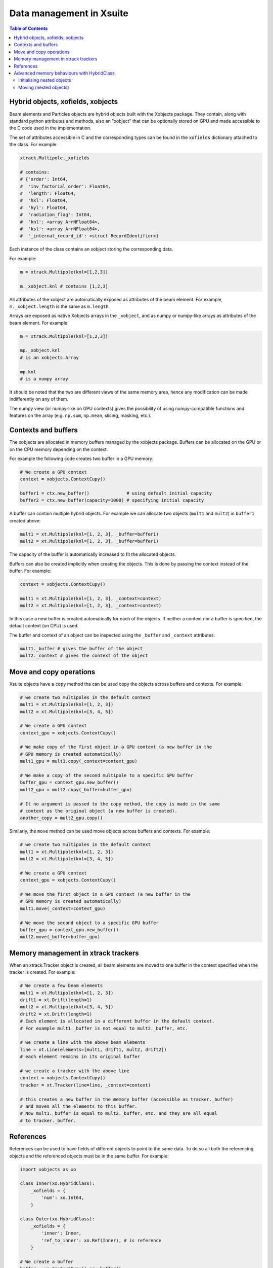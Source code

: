 
=========================
Data management in Xsuite
=========================

.. contents:: Table of Contents
    :depth: 3

Hybrid objects, xofields, xobjects
==================================

Beam elements and Particles objects are hybrid objects built with the Xobjects
package. They contain, along with standard python attributes and methods,
also an "xobject" that can be optionally stored on GPU and made accessible to
the C code used in the implementation.

The set of attributes accessible in C and the corresponding types can be found in
the ``xofields`` dictionary attached to the class. For example:

.. code-block:: python

    xtrack.Multipole._xofields

    # contains:
    # {'order': Int64,
    #  'inv_factorial_order': Float64,
    #  'length': Float64,
    #  'hxl': Float64,
    #  'hyl': Float64,
    #  'radiation_flag': Int64,
    #  'knl': <array ArrNFloat64>,
    #  'ksl': <array ArrNFloat64>,
    #  '_internal_record_id': <struct RecordIdentifier>}

Each instance of the class contains an xobject storing the corresponding data.

For example:

.. code-block:: python

    m = xtrack.Multipole(knl=[1,2,3])

    m._xobject.knl # contains [1,2,3]

All attributes of the xobject are automatically exposed as attributes of the beam element.
For example, ``m._xobject.length`` is the same as ``m.length``.

Arrays are exposed as native Xobjects arrays in the ``_xobject``, and
as numpy or numpy-like arrays as attributes of the beam element. For example:

.. code-block:: python

    m = xtrack.Multipole(knl=[1,2,3])

    mp._xobject.knl
    # is an xobjects.Array

    mp.knl
    # is a numpy array

It should be noted that the two are different views of the same memory area,
hence any modification can be made indifferently on any of them.

The numpy view (or numpy-like on GPU contexts) gives the possibility of using
numpy-compatible functions and features on the array (e.g. ``np.sum``, ``np.mean``,
slicing, masking, etc.).

Contexts and buffers
====================

The xobjects are allocated in memory buffers managed by the xobjects package.
Buffers can be allocated on the GPU or on the CPU memory depending on the context.

For example the following code creates two buffer in a GPU memory:

.. code-block:: python

    # We create a GPU context
    context = xobjects.ContextCupy()

    buffer1 = ctx.new_buffer()              # using default initial capacity
    buffer2 = ctx.new_buffer(capacity=1000) # specifying initial capacity

A buffer can contain multiple hybrid objects. For example we can allocate two
objects (``mult1`` and ``mult2``) in ``buffer1`` created above:

.. code-block:: python

    mult1 = xt.Multipole(knl=[1, 2, 3], _buffer=buffer1)
    mult2 = xt.Multipole(knl=[1, 2, 3], _buffer=buffer1)

The capacity of the buffer is automatically increased to fit the allocated objects.

Buffers can also be created implicitly when creating the objects. This is done
by passing the context instead of the buffer. For example:

.. code-block:: python

    context = xobjects.ContextCupy()

    mult1 = xt.Multipole(knl=[1, 2, 3], _context=context)
    mult2 = xt.Multipole(knl=[1, 2, 3], _context=context)

In this case a new buffer is created automatically for each of the objects.
If neither a context nor a buffer is specified, the default context (on CPU)
is used.

The buffer and context of an object can be inspected using the ``_buffer`` and
``_context`` attributes:

.. code-block:: python

    mult1._buffer # gives the buffer of the object
    mult2._context # gives the context of the object

Move and copy operations
========================

Xsuite objects have a ``copy`` method tha can be used copy the objects across
buffers and contexts. For example:

.. code-block:: python

    # we create two multipoles in the default context
    mult1 = xt.Multipole(knl=[1, 2, 3])
    mult2 = xt.Multipole(knl=[3, 4, 5])

    # We create a GPU context
    context_gpu = xobjects.ContextCupy()

    # We make copy of the first object in a GPU context (a new buffer in the
    # GPU memory is created automatically)
    mult1_gpu = mult1.copy(_context=context_gpu)

    # We make a copy of the second multipole to a specific GPU buffer
    buffer_gpu = context_gpu.new_buffer()
    mult2_gpu = mult2.copy(_buffer=buffer_gpu)

    # It no argument is passed to the copy method, the copy is made in the same
    # context as the original object (a new buffer is created).
    another_copy = mult2_gpu.copy()


Similarly, the ``move`` method can be used move objects across buffers and contexts.
For example:

.. code-block:: python

    # we create two multipoles in the default context
    mult1 = xt.Multipole(knl=[1, 2, 3])
    mult2 = xt.Multipole(knl=[3, 4, 5])

    # We create a GPU context
    context_gpu = xobjects.ContextCupy()

    # We move the first object in a GPU context (a new buffer in the
    # GPU memory is created automatically)
    mult1.move(_context=context_gpu)

    # We move the second object to a specific GPU buffer
    buffer_gpu = context_gpu.new_buffer()
    mult2.move(_buffer=buffer_gpu)

Memory management in xtrack trackers
====================================

When an xtrack.Tracker object is created, all beam elements are moved to one
buffer in the context specified when the tracker is created. For example:

.. code-block:: python

    # We create a few beam elements
    mult1 = xt.Multipole(knl=[1, 2, 3])
    drift1 = xt.Drift(length=1)
    mult2 = xt.Multipole(knl=[3, 4, 5])
    drift2 = xt.Drift(length=1)
    # Each element is allocated in a different buffer in the default context.
    # For example mult1._buffer is not equal to mult2._buffer, etc.

    # we create a line with the above beam elements
    line = xt.Line(elements=[mult1, drift1, mult2, drift2])
    # each element remains in its original buffer

    # we create a tracker with the above line
    context = xobjects.ContextCupy()
    tracker = xt.Tracker(line=line, _context=context)

    # this creates a new buffer in the memory buffer (accessible as tracker._buffer)
    # and moves all the elements to this buffer.
    # Now mult1._buffer is equal to mult2._buffer, etc. and they are all equal
    # to tracker._buffer.

References
==========

References can be used to have fields of different objects to point to the same
data. To do so all both the referencing objects and the referenced objects must
be in the same buffer. For example:

.. code-block:: python

    import xobjects as xo

    class Inner(xo.HybridClass):
        _xofields = {
            'num': xo.Int64,
        }

    class Outer(xo.HybridClass):
        _xofields = {
            'inner': Inner,
            'ref_to_inner': xo.Ref(Inner), # is reference
        }

    # We create a buffer
    buffer = xo.ContextCupy().new_buffer()

    # We create an object of type Inner
    inner = Inner(num=1, _buffer=buffer)

    # We create two objects of type Outer
    outer1 = Outer(_buffer=buffer)
    outer2 = Outer(_buffer=buffer)

    # We set the reference of outer1 and outer2 to inner
    outer1.ref_to_inner = inner
    outer2.ref_to_inner = inner

    # We change the value of inner.num
    inner.num = 2

    # We check that the value of outer1.inner.num and outer2.inner.num have
    # changed as well
    print(outer1.inner.num) # prints 2
    print(outer2.inner.num) # prints 2

Advanced memory behaviours with HybridClass
===========================================

When instantiating, moving, copying, or assigning values to fields of a
``HybridClass``, especially if such a class contains references, in some
advanced cases the expected behaviour of such operations is not obvious.
Below we present comprehensive set of scenarios that demonstrate when values
are copied, and which operations are disallowed.

We shall use the following example classes throughout this section:

.. code-block:: python

    import xobjects as xo

    class Inner(xo.HybridClass):
        _xofields = {
            'num': xo.Int64,
        }

    class Outer(xo.HybridClass):
        _xofields = {
            'inner': Inner,
            'ref': xo.Ref(Inner),
        }

As well as the following function, which prints a summary of where a
``HybridClass`` is located in memory.

.. code-block:: python

    def whereis(obj: xo.HybridClass, _buffers=[]):
        context = obj._context.__class__.__name__
        if obj._buffer in _buffers:
            buffer_id = _buffers.index(obj._buffer)
        else:
            buffer_id = len(_buffers)
            _buffers.append(obj._buffer)
        offset = obj._offset
        print(f"context={context}, buffer={buffer_id}, offset={offset}")

Initialising nested objects
---------------------------

Below ``Outer`` is instantiated in the same buffer as ``Inner``, and so
the reference field ``outer.ref`` is bound to the same xobject as ``inner``.
Therefore, any changes to one are applied to another.

.. code-block:: python

    buf = xo.context_default.new_buffer()
    inner = Inner(num=42, _buffer=buf)
    outer = Outer(inner=inner, ref=inner, _buffer=buf)

    whereis(outer)          # => context=ContextCpu, buffer=0, offset=8
    whereis(outer.inner)    # ditto, since outer.inner is the first field of outer
    whereis(outer.ref)      # => context=ContextCpu, buffer=0, offset=0
    whereis(inner)          # ditto, since the reference points to the original object

    inner.num = 14          # changing inner...
    print(outer.ref.num)    # (=> 14) changes outer.ref...
    print(outer.inner.num)  # (=> 42) but not the copied outer.inner

Since a reference to an object in a different buffer to the one owning the
reference is disallowed, below, when  ``Outer`` is instantiated with an
``inner`` object coming from a different buffer, an error is produced.

.. code-block:: python

    # If unspecified, every object gets its own buffer:
    inner = Inner(num=7)
    try:
        outer = Outer(inner=inner, ref=inner)
    except MemoryError as error:
        print(error)   # => Cannot make a reference to an object in a different
                       #    buffer


Same behaviour can be observed when instantiating ``Outer`` with an ``inner``
coming from a different context (and therefore a different buffer):

.. code-block:: python

    context_cpu = xo.ContextCpu()
    context_ocl = xo.ContextPyopencl()

    inner = Inner(num=99, _context=context_cpu)
    try:
        # this will lead to an error:
        outer = Outer(inner=inner, ref=inner, _context=context_ocl)
    except MemoryError as error:
        print(error)  # => Cannot make a reference to an object in a different
                      #    buffer

When fields are assigned to an already instantiated hybrid object, as opposed to
doing that in the initialiser, the behaviour is analogous to the above.

Moving (nested objects)
-----------------------

In general, we cannot move the objects of type ``Outer`` from the examples
before, as ``Outer`` contains references:

.. code-block:: python

    buffer = xo.context_default.new_buffer(capacity=256)
    inner = Inner(num=0x1020_3040_5060_7080, _buffer=buffer)
    outer = Outer(inner=inner, ref=inner, _buffer=buffer)

    try:
        outer.move(_context=xo.ContextPyopencl())
    except MemoryError as error:
        print(error)  # => This object cannot be moved, as it contains
                      #    references to other objects.

We also prohibit moving any of the fields of ``outer``, as they are part of
an underlying fixed structure defined by the ``xo.Struct`` associated with
the hybrid class ``Outer``:

.. code-block:: python

    try:
        outer.inner.move(_context=xo.ContextPyopencl())
    except MemoryError as error:
        print(error) 	# => This object cannot be moved, likely because it
                        #    lives within another. Please, make a copy.

In all cases when we move an object specifying ``_offset`` manually, we risk the
corruption of the data in the buffer. See the below example of a potentially
destructive behaviour.

.. code-block:: python

    buffer = xo.context_default.new_buffer(capacity=256)
    inner = Inner(num=0x1122_3344_5566_7788, _buffer=buffer)
    inner2 = Inner(num=0x1020_3040_5060_7080, _buffer=buffer)

    # let us see the value of inner2.num:
    print(inner2.num)  # => 0x1020_3040_5060_7080

    inner.move(_offset=4, _buffer=buffer)

    # as a result of the above move, inner2 is corrupted, as we moved
    # inner such that it overlaps with inner2 in the buffer
    print(inner2.num)  # => 0x1020_3040_1122_3344

When ``_offset`` is not given, ``xsuite`` will automatically move the object
safely to the free space in the buffer, expanding it, if needed.

.. code-block:: python

    inner1 = Inner(num=135)
    inner2 = Inner(num=531)

    whereis(inner1)		# => context=ContextCpu, buffer=6, offset=0
    whereis(inner2)		# => context=ContextCpu, buffer=7, offset=0

    buffer = xo.context_default.new_buffer(capacity=16)

    inner2.move(_buffer=buffer)
    inner1.move(_buffer=buffer)

    # inner1 and inner2 are moved to buffer, safely next to each other:
    whereis(inner1)		# => context=ContextCpu, buffer=8, offset=8
    whereis(inner2)		# => context=ContextCpu, buffer=8, offset=0

The same holds true for moving objects between contexts:

.. code-block:: python

    # We make sure our two objects are on the CPU context:
    inner1 = Inner(num=10, _context=xo.ContextCpu())
    inner2 = Inner(num=-10, _context=xo.ContextCpu())

    inner1.move(_context=xo.ContextPyopencl())
    inner2.move(_context=xo.ContextPyopencl())

    # After we move them to the OpenCL context, they are by default in separate buffers
    whereis(inner1)		# => context=ContextPyopencl, buffer=9, offset=0
    whereis(inner2)		# => context=ContextPyopencl, buffer=10, offset=0

    # We can place them in the same buffer, as before. Let us try the CUDA context:
    context_cuda = xo.ContextCupy()
    buffer = context_cuda.new_buffer(capacity=1) # (note that the buffer will grow)

    inner1.move(_buffer=buffer, _context=context_cuda)
    inner2.move(_buffer=buffer, _context=context_cuda)

    # We can see that the objects are next to each other:
    whereis(inner1)		# => context=ContextCupy, buffer=11, offset=0
    whereis(inner2)		# => context=ContextCupy, buffer=11, offset=8

It is important to know, that some of the types will be different between
contexts. This applies in particular to arrays:

.. code-block:: python

    class TestArrays(xo.HybridClass):
        _xofields = {
            'array': xo.Int8[8],
        }

    test_cpu = TestArrays(array=range(8), _context=xo.ContextCpu())
    test_cl = TestArrays(array=range(8), _context=xo.ContextPyopencl())
    test_cupy = TestArrays(array=range(8), _context=xo.ContextCupy())

    print(test_cpu.array)	# => list(range(8))
    print(test_cl.array)	# ditto
    print(test_cupy.array) 	# ditto

    print([type(x.array) for x in (test_cpu, test_cl, test_cupy)])
                # => [numpy.ndarray, pyopencl.array.Array, cupy.ndarray]